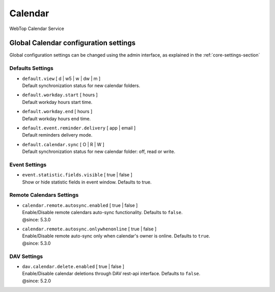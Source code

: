 ========
Calendar
========

WebTop Calendar Service

Global Calendar configuration settings
######################################

Global configuration settings can be changed using the admin interface, as explained in the :ref:`core-settings-section`

.. _calendar-default-settings-section:

Defaults Settings
-----------------

* | ``default.view`` [ d | w5 | w | dw | m ]
  | Default synchronization status for new calendar folders.

* | ``default.workday.start`` [ hours ]
  | Default workday hours start time.

* | ``default.workday.end`` [ hours ]
  | Default workday hours end time.

* | ``default.event.reminder.delivery`` [ app | email ]
  | Default reminders delivery mode.

* | ``default.calendar.sync`` [ O | R | W ]
  | Default synchronization status for new calendar folder: off, read or write.

.. _calendar-event-settings-section:

Event Settings
--------------

* | ``event.statistic.fields.visible`` [ true | false ]
  | Show or hide statistic fields in event window. Defaults to true.

.. _calendar-remote-settings-section:

Remote Calendars Settings
-------------------------

* | ``calendar.remote.autosync.enabled`` [ true | false ]
  | Enable/Disable remote calendars auto-sync functionality. Defaults to ``false``.
  | @since: 5.3.0

* | ``calendar.remote.autosync.onlywhenonline`` [ true | false ]
  | Enable/Disable remote auto-sync only when calendar's owner is online. Defaults to ``true``.
  | @since: 5.3.0

.. _calendar-dav-settings-section:

DAV Settings
------------

* | ``dav.calendar.delete.enabled`` [ true | false ]
  | Enable/Disable calendar deletions through DAV rest-api interface. Defaults to ``false``.
  | @since: 5.2.0

